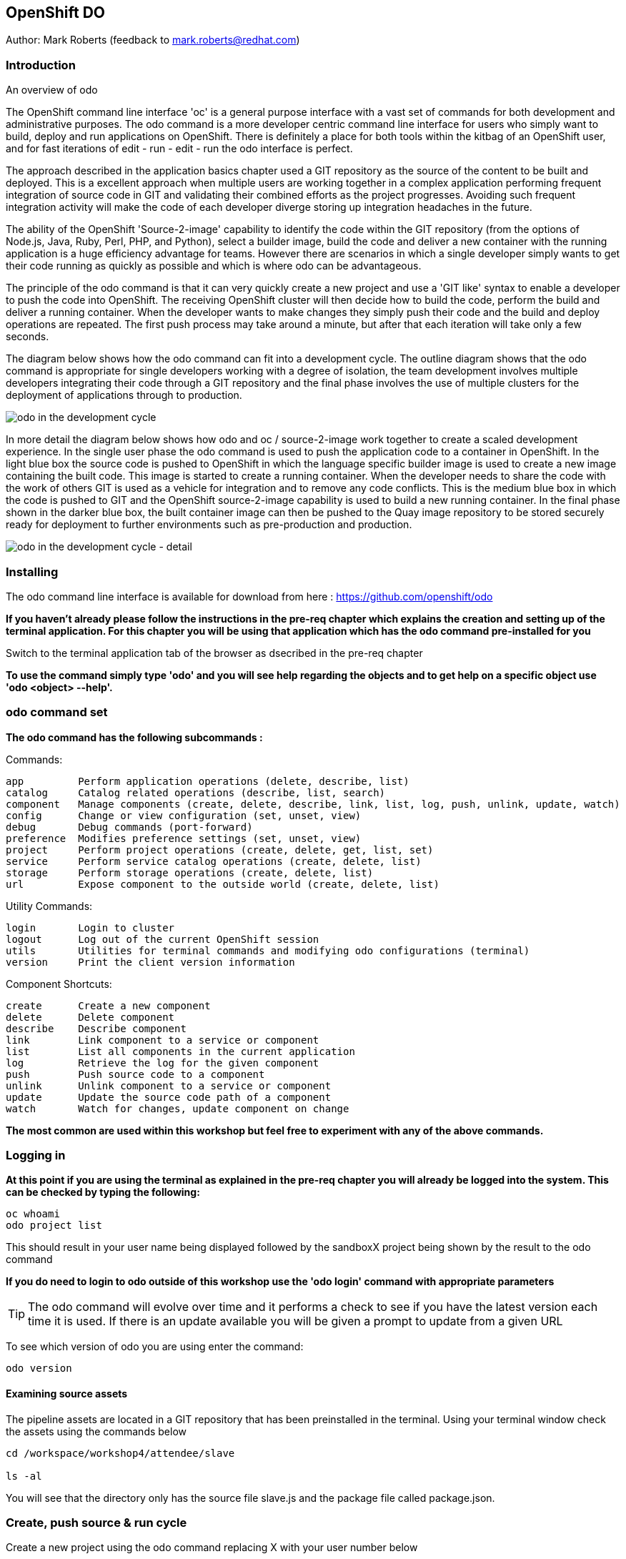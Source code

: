 == OpenShift DO

Author: Mark Roberts (feedback to mark.roberts@redhat.com)

=== Introduction

.An overview of odo
****
The OpenShift command line interface 'oc' is a general purpose interface with a vast set of commands for both development and administrative purposes. The odo command is a more developer centric command line interface for users who simply want to build, deploy and run applications on OpenShift. There is definitely a place for both tools within the kitbag of an OpenShift user, and for fast iterations of edit - run - edit - run the odo interface is perfect.

The approach described in the application basics chapter used a GIT repository as the source of the content to be built and deployed. This is a excellent approach when multiple users are working together in a complex application performing frequent integration of source code in GIT and validating their combined efforts as the project progresses. Avoiding such frequent integration activity will make the code of each developer diverge storing up integration headaches in the future.

The ability of the OpenShift 'Source-2-image' capability to identify the code within the GIT repository (from the options of Node.js, Java, Ruby, Perl, PHP, and Python), select a builder image, build the code and deliver a new container with the running application is a huge efficiency advantage for teams. However there are scenarios in which a single developer simply wants to get their code running as quickly as possible and which is where odo can be advantageous.

The principle of the odo command is that it can very quickly create a new project and use a 'GIT like' syntax to enable a developer to push the code into OpenShift. The receiving OpenShift cluster will then decide how to build the code, perform the build and deliver a running container. When the developer wants to make changes they simply push their code and the build and deploy operations are repeated. The first push process may take around a minute, but after that each iteration will take only a few seconds.

The diagram below shows how the odo command can fit into a development cycle. The outline diagram shows that the odo command is appropriate for single developers working with a degree of isolation, the team development involves multiple developers integrating their code through a GIT repository and the final phase involves the use of multiple clusters for the deployment of applications through to production.
****

image::odo-1.png[odo in the development cycle]

****
In more detail the diagram below shows how odo and oc / source-2-image work together to create a scaled development experience. In the single user phase the odo command is used to push the application code to a container in OpenShift. In the light blue box the source code is pushed to OpenShift in which the language specific builder image is used to create a new image containing the built code. This  image is started to create a running container. When the developer needs to share the code with the work of others GIT is used as a vehicle for integration and to remove any code conflicts.  This is the medium blue box in which the code is pushed to GIT and the OpenShift source-2-image capability is used to build a new running container. In the final phase shown in the darker blue box, the built container image can then be pushed to the Quay image repository to be stored securely ready for deployment to further environments such as pre-production and production.
****

image::odo-2.png[odo in the development cycle - detail]
 
=== Installing

The odo command line interface is available for download from here : https://github.com/openshift/odo

*If you haven't already please follow the instructions in the pre-req chapter which explains the creation and setting up of the terminal application. For this chapter you will be using that application which has the odo command pre-installed for you*

Switch to the terminal application tab of the browser as dsecribed in the pre-req chapter

*To use the command simply type 'odo' and you will see help regarding the objects and to get help on a specific object use 'odo <object> --help'.*

=== odo command set

*The odo command has the following subcommands :*

Commands:

  app         Perform application operations (delete, describe, list)
  catalog     Catalog related operations (describe, list, search)
  component   Manage components (create, delete, describe, link, list, log, push, unlink, update, watch)
  config      Change or view configuration (set, unset, view)
  debug       Debug commands (port-forward)
  preference  Modifies preference settings (set, unset, view)
  project     Perform project operations (create, delete, get, list, set)
  service     Perform service catalog operations (create, delete, list)
  storage     Perform storage operations (create, delete, list)
  url         Expose component to the outside world (create, delete, list)

Utility Commands:

  login       Login to cluster
  logout      Log out of the current OpenShift session
  utils       Utilities for terminal commands and modifying odo configurations (terminal)
  version     Print the client version information

Component Shortcuts:

  create      Create a new component 
  delete      Delete component 
  describe    Describe component 
  link        Link component to a service or component 
  list        List all components in the current application 
  log         Retrieve the log for the given component 
  push        Push source code to a component 
  unlink      Unlink component to a service or component 
  update      Update the source code path of a component 
  watch       Watch for changes, update component on change 

*The most common are used within this workshop but feel free to experiment with any of the above commands.*

=== Logging in

*At this point if you are using the terminal as explained in the pre-req chapter you will already be logged into the system. This can be checked by typing the following:*

[source]
----
oc whoami
odo project list
----

This should result in your user name being displayed followed by the sandboxX project being shown by the result to the odo command

*If you do need to login to odo outside of this workshop use the 'odo login' command with appropriate parameters*

TIP: The odo command will evolve over time and it performs a check to see if you have the latest version each time it is used. If there is an update available you will be given a prompt to update from a given URL

To see which version of odo you are using enter the command:

[source]
----
odo version
----

==== Examining source assets

The pipeline assets are located in a GIT repository that has been preinstalled in the terminal. Using your terminal window check the assets using the commands below

[source]
----
cd /workspace/workshop4/attendee/slave

ls -al
----

You will see that the directory only has the source file slave.js and the package file called package.json.

=== Create, push source & run cycle

Create a new project using the odo command replacing X with your user number below

[source]
----
odo create nodejs node-app-slave
----

TIP:The syntax of the above command is 'odo create <component-type> <component-name> --project <project-for-the-component>'

The result of running this command is simply the creation of a .odo directory containing a config.yaml file. The file contains the desired state for the application in OpenShift and is only committed to OpenShift and acted upon by OpenShift when the user issues the command 'odo push'. Examine the config.yaml file with the command below

[source]
---
cat .odo/config.yaml
---

Create a route for the application by using the command below

[source]
----
odo url create node-app-slave
----

Examine the contents of the .odo/config.yaml file again and you will see that new content has been added

[source]
----
cat .odo/config.yaml
----

Now push the configuration to OpenShift by using the command below

[source]
----
odo push
----

The output from the above command is shown below

image::odo-3.png[odo in the development cycle - detail]

The application has started up and will be running at the URL indicated in the output above. Copy the URL from your command window and paste it into a new browser tab. You should see an output similar to that shown below

[source]
----
Hello - this is the simple slave REST interface v1.0
----

Now make a small change to the comment in the source code of the slave.js file to change the line shown below

[source]
----
response.send('Hello - this is the simple slave REST interface' + versionIdentifier);
----

Change the response to the following

[source]
----
response.send('Hello - MODIFIED and pushed with ODO' + versionIdentifier);
----

Now use odo to push the changed source to OpenShift

odo push

The code still needed to be pushed to the component, but the final stage of building the component is much faster. Refresh the browser window showing the application output and you will see your code change. The edit - push - test cycle is as simple as that

=== odo watch

The odo process also has a 'watch' facility that allows you to force odo to constantly watch for source code changes and push them immediately. Open another instance of the terminal application by pointing a new tab in the browser to the route to the terminal application. 

In the new terminal tab enter

[source]
----
cd /workspaces/workshop4/attendee/slave
odo watch
----

The command window should report : 'Waiting for something to change in <current-working-directory>'

Switch back to your other terminal window and make another change to the source code, similar to the change above. After saving the edit switch to the terminal window in which you typed 'odo watch' and observe that a new push of the code to OpenShift has taken place

The window with the watch command running will report:

[source]
----
File <path-to-source>/slave.js changed
Pushing files...
 ✓  Waiting for component to start [73ms]
 ✓  Syncing files to the component [11s]
 ✓  Building component [4s]
----

Refresh the browser widow showing the application output and you will see your code change

odo is clearly a very fast way to go from code to running your application without having to install tools and frameworks on your laptop












